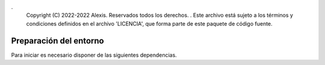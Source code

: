 .
   Copyright (C) 2022-2022 Alexis. Reservados todos los derechos.
   .
   Este archivo está sujeto a los términos y condiciones definidos en el archivo 'LICENCIA', que forma parte de este paquete de código fuente.

Preparación del entorno
=======================

Para iniciar es necesario disponer de las siguientes dependencias.

